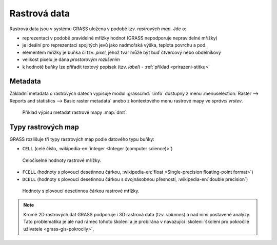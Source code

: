 .. index::
   single: rastrová data

Rastrová data
-------------

Rastrová data jsou v systému GRASS uložena v podobě tzv. *rastrových
map*. Jde o:

* reprezentaci v podobě pravidelné mřížky hodnot (GRASS nepodporuje
  nepravidelné mřížky)
* je ideální pro reprezentaci spojitých jevů jako nadmořská výška, teplota povrchu a pod.
* elementem mřížky je buňka či tzv. *pixel*, jehož tvar může být buď
  čtvercový nebo obdélníkový
* velikost pixelu je dána *prostorovým rozlišením*
* k hodnotě buňky lze přiřadit textový popisek (tzv. *label*) -
  :ref:`příklad <prirazeni-stitku>`

.. index::
   pair: metadata; rastrová data
   single: r.info

.. _raster-metadata:

Metadata
========

Základní metadata o rastrových datech vypisuje modul
:grasscmd:`r.info` dostupný z menu :menuselection:`Raster --> Reports
and statistics --> Basic raster metadata` anebo z kontextového menu
rastrové mapy ve *správci vrstev*.

.. figure:: images/lmgr-r-info.png
   :scale-latex: 65

   Spuštění nástroje pro výpis metadat rastrových map z kontextového
   menu správce vrsvev.

.. figure:: images/lmgr-r-info-example.png

	    Příklad výpisu metadat rastrové mapy :map:`dmt`.

.. raw:: latex

   \newpage

.. index::
   pair: rastrová data; datové typy
   pair: data s plovoucí desetinnou čárkou; datové typy

.. _raster-types:
                 
Typy rastrových map
===================

GRASS rozlišuje tři typy rastrových map podle datového typu buňky:

* ``CELL`` (celé číslo, :wikipedia-en:`integer <Integer (computer
  science)>`)

.. figure:: images/rast-num.png

   Celočíselné hodnoty rastrové mřížky.
   
* ``FCELL`` (hodnoty s plovoucí desetinnou čárkou,
  :wikipedia-en:`float <Single-precision floating-point format>`)
* ``DCELL`` (hodnoty s plovoucí desetinnou čárkou s dvojnásobnou
  přesností, :wikipedia-en:`double precision`)

.. raw:: latex

   \newpage

.. figure:: images/rast-num-float.png
            
   Hodnoty s plovoucí desetinnou čárkou rastrové mřížky.

.. note::

   Kromě 2D rastrových dat GRASS podporuje i 3D rastrová data
   (tzv. *volumes*) a nad nimi postavené analýzy. Tato problematika je
   ale nad rámec tohoto školení a je probírána v navazující
   :skoleni:`školení pro pokročilé uživatele <grass-gis-pokrocily>`.

